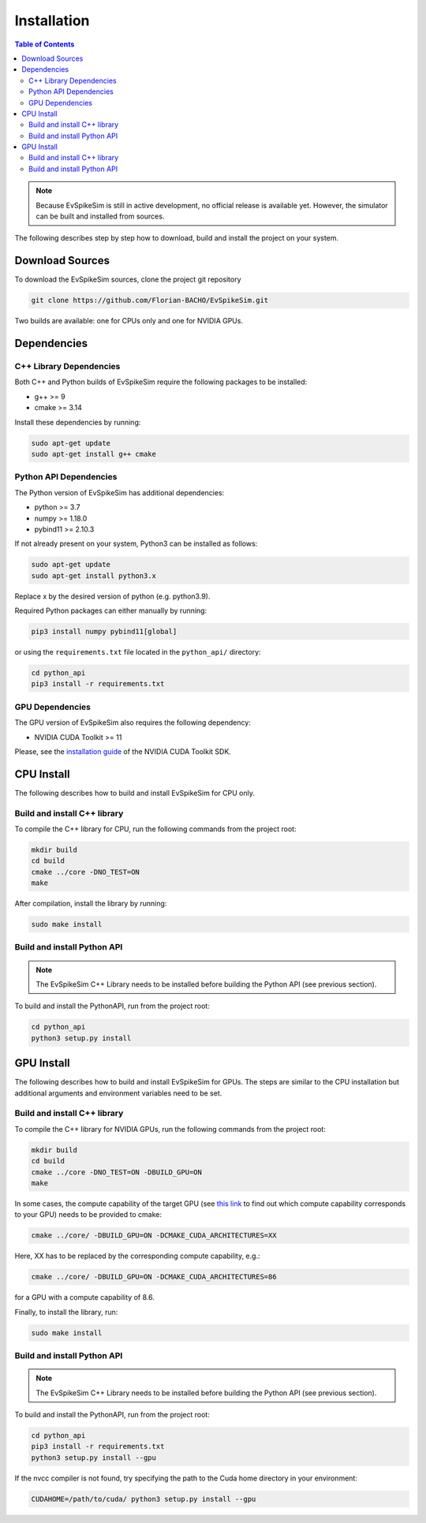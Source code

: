 ============
Installation
============

.. contents:: Table of Contents

.. note::
    Because EvSpikeSim is still in active development, no official release is available yet.
    However, the simulator can be built and installed from sources.

The following describes step by step how to download, build and install the project on your system.

Download Sources
================

To download the EvSpikeSim sources, clone the project git repository

.. code-block:: bash

    git clone https://github.com/Florian-BACHO/EvSpikeSim.git

Two builds are available: one for CPUs only and one for NVIDIA GPUs.

Dependencies
============

C++ Library Dependencies
------------------------

Both C++ and Python builds of EvSpikeSim require the following packages to be installed:

- g++ >= 9
- cmake >= 3.14

Install these dependencies by running:

.. code-block:: bash

    sudo apt-get update
    sudo apt-get install g++ cmake

Python API Dependencies
-----------------------

The Python version of EvSpikeSim has additional dependencies:

- python >= 3.7
- numpy >= 1.18.0
- pybind11 >= 2.10.3

If not already present on your system, Python3 can be installed as follows:

.. code-block:: bash

    sudo apt-get update
    sudo apt-get install python3.x

Replace x by the desired version of python (e.g. python3.9).

Required Python packages can either manually by running:

.. code-block:: bash

    pip3 install numpy pybind11[global]

or using the ``requirements.txt`` file located in the ``python_api/`` directory:

.. code-block:: bash

    cd python_api
    pip3 install -r requirements.txt

GPU Dependencies
----------------

The GPU version of EvSpikeSim also requires the following dependency:

- NVIDIA CUDA Toolkit >= 11

Please, see the `installation guide <https://developer.nvidia.com/cuda-downloads>`_ of the NVIDIA CUDA Toolkit SDK.

CPU Install
===========

The following describes how to build and install EvSpikeSim for CPU only.

Build and install C++ library
-----------------------------

To compile the C++ library for CPU, run the following commands from the project root:

.. code-block:: bash

    mkdir build
    cd build
    cmake ../core -DNO_TEST=ON
    make

After compilation, install the library by running:

.. code-block:: bash

    sudo make install

Build and install Python API
----------------------------

.. note::

    The EvSpikeSim C++ Library needs to be installed before building the Python API (see previous section).

To build and install the PythonAPI, run from the project root:

.. code-block:: bash

    cd python_api
    python3 setup.py install

GPU Install
===========

The following describes how to build and install EvSpikeSim for GPUs.
The steps are similar to the CPU installation but additional arguments and environment variables need to be set.

Build and install C++ library
-----------------------------

To compile the C++ library for NVIDIA GPUs, run the following commands from the project root:

.. code-block:: bash

    mkdir build
    cd build
    cmake ../core -DNO_TEST=ON -DBUILD_GPU=ON
    make

In some cases, the compute capability of the target GPU (see `this link <https://developer.nvidia.com/cuda-gpus>`_ to find out which compute capability corresponds to your GPU)
needs to be provided to cmake:

.. code-block:: bash

    cmake ../core/ -DBUILD_GPU=ON -DCMAKE_CUDA_ARCHITECTURES=XX

Here, XX has to be replaced by the corresponding compute capability, e.g.:

.. code-block:: bash

    cmake ../core/ -DBUILD_GPU=ON -DCMAKE_CUDA_ARCHITECTURES=86

for a GPU with a compute capability of 8.6.

Finally, to install the library, run:

.. code-block:: bash

    sudo make install

Build and install Python API
----------------------------

.. note::

    The EvSpikeSim C++ Library needs to be installed before building the Python API (see previous section).

To build and install the PythonAPI, run from the project root:

.. code-block:: bash

    cd python_api
    pip3 install -r requirements.txt
    python3 setup.py install --gpu

If the nvcc compiler is not found, try specifying the path to the Cuda home directory in your environment:

.. code-block:: bash

    CUDAHOME=/path/to/cuda/ python3 setup.py install --gpu